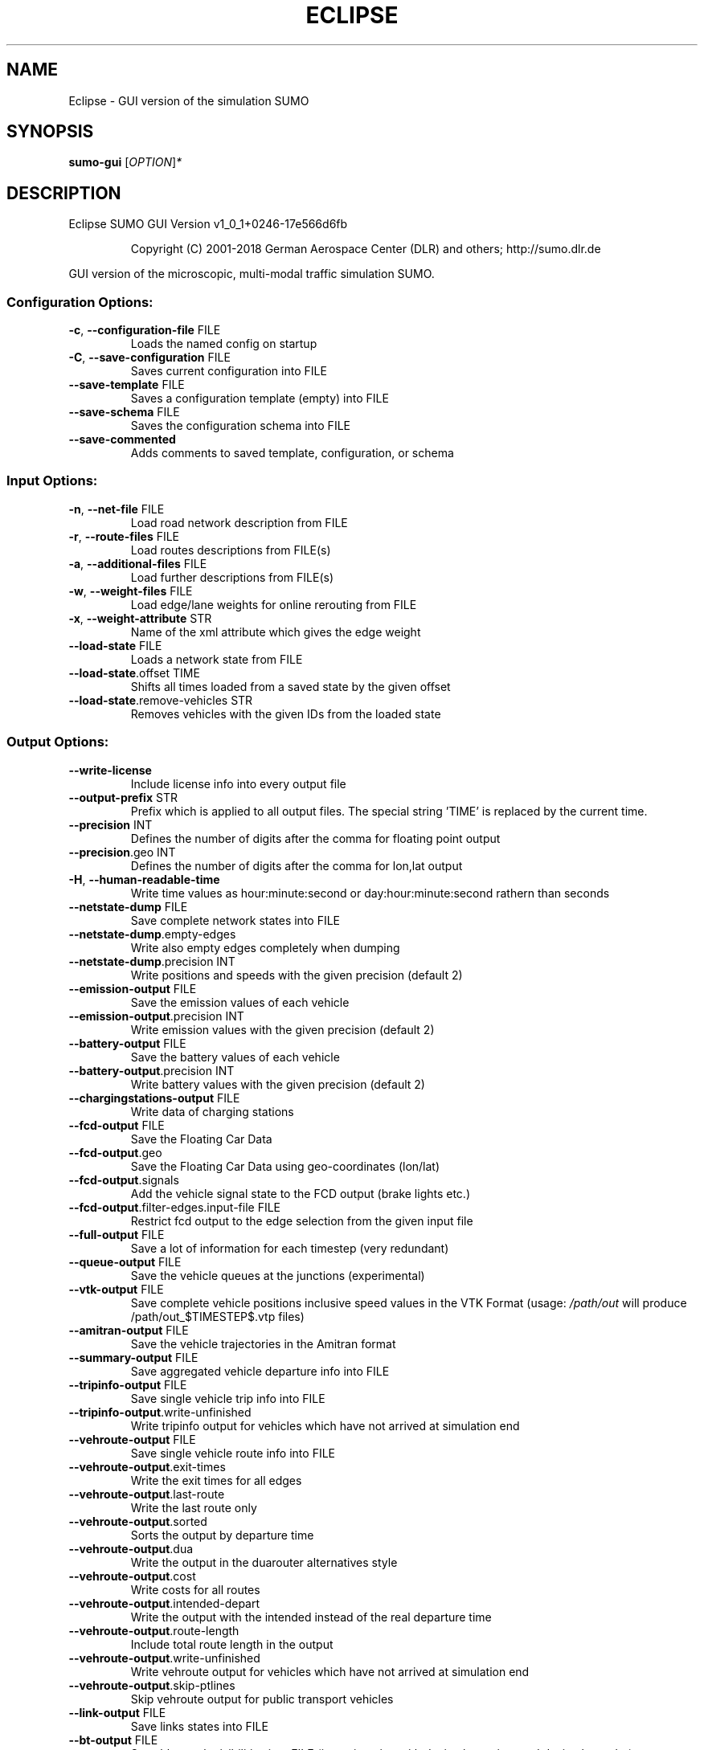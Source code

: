 .\" DO NOT MODIFY THIS FILE!  It was generated by help2man 1.43.3.
.TH ECLIPSE "1" "October 2018" "Eclipse SUMO GUI Version v1_0_1+0246-17e566d6fb" "User Commands"
.SH NAME
Eclipse \- GUI version of the simulation SUMO
.SH SYNOPSIS
.B sumo-gui
[\fIOPTION\fR]\fI*\fR
.SH DESCRIPTION
Eclipse SUMO GUI Version v1_0_1+0246\-17e566d6fb
.IP
Copyright (C) 2001\-2018 German Aerospace Center (DLR) and others; http://sumo.dlr.de
.PP
GUI version of the microscopic, multi\-modal traffic simulation SUMO.
.SS "Configuration Options:"
.TP
\fB\-c\fR, \fB\-\-configuration\-file\fR FILE
Loads the named config on startup
.TP
\fB\-C\fR, \fB\-\-save\-configuration\fR FILE
Saves current configuration into FILE
.TP
\fB\-\-save\-template\fR FILE
Saves a configuration template (empty)
into FILE
.TP
\fB\-\-save\-schema\fR FILE
Saves the configuration schema into FILE
.TP
\fB\-\-save\-commented\fR
Adds comments to saved template,
configuration, or schema
.SS "Input Options:"
.TP
\fB\-n\fR, \fB\-\-net\-file\fR FILE
Load road network description from FILE
.TP
\fB\-r\fR, \fB\-\-route\-files\fR FILE
Load routes descriptions from FILE(s)
.TP
\fB\-a\fR, \fB\-\-additional\-files\fR FILE
Load further descriptions from FILE(s)
.TP
\fB\-w\fR, \fB\-\-weight\-files\fR FILE
Load edge/lane weights for online
rerouting from FILE
.TP
\fB\-x\fR, \fB\-\-weight\-attribute\fR STR
Name of the xml attribute which gives
the edge weight
.TP
\fB\-\-load\-state\fR FILE
Loads a network state from FILE
.TP
\fB\-\-load\-state\fR.offset TIME
Shifts all times loaded from a saved
state by the given offset
.TP
\fB\-\-load\-state\fR.remove\-vehicles STR
Removes vehicles with the given IDs from
the loaded state
.SS "Output Options:"
.TP
\fB\-\-write\-license\fR
Include license info into every output
file
.TP
\fB\-\-output\-prefix\fR STR
Prefix which is applied to all output
files. The special string 'TIME' is
replaced by the current time.
.TP
\fB\-\-precision\fR INT
Defines the number of digits after the
comma for floating point output
.TP
\fB\-\-precision\fR.geo INT
Defines the number of digits after the
comma for lon,lat output
.TP
\fB\-H\fR, \fB\-\-human\-readable\-time\fR
Write time values as hour:minute:second
or day:hour:minute:second rathern than
seconds
.TP
\fB\-\-netstate\-dump\fR FILE
Save complete network states into FILE
.TP
\fB\-\-netstate\-dump\fR.empty\-edges
Write also empty edges completely when
dumping
.TP
\fB\-\-netstate\-dump\fR.precision INT
Write positions and speeds with the
given precision (default 2)
.TP
\fB\-\-emission\-output\fR FILE
Save the emission values of each vehicle
.TP
\fB\-\-emission\-output\fR.precision INT
Write emission values with the given
precision (default 2)
.TP
\fB\-\-battery\-output\fR FILE
Save the battery values of each vehicle
.TP
\fB\-\-battery\-output\fR.precision INT
Write battery values with the given
precision (default 2)
.TP
\fB\-\-chargingstations\-output\fR FILE
Write data of charging stations
.TP
\fB\-\-fcd\-output\fR FILE
Save the Floating Car Data
.TP
\fB\-\-fcd\-output\fR.geo
Save the Floating Car Data using
geo\-coordinates (lon/lat)
.TP
\fB\-\-fcd\-output\fR.signals
Add the vehicle signal state to the FCD
output (brake lights etc.)
.TP
\fB\-\-fcd\-output\fR.filter\-edges.input\-file FILE
Restrict fcd output to the edge
selection from the given input file
.TP
\fB\-\-full\-output\fR FILE
Save a lot of information for each
timestep (very redundant)
.TP
\fB\-\-queue\-output\fR FILE
Save the vehicle queues at the junctions
(experimental)
.TP
\fB\-\-vtk\-output\fR FILE
Save complete vehicle positions
inclusive speed values in the VTK
Format (usage: \fI/path/out\fP will produce
/path/out_$TIMESTEP$.vtp files)
.TP
\fB\-\-amitran\-output\fR FILE
Save the vehicle trajectories in the
Amitran format
.TP
\fB\-\-summary\-output\fR FILE
Save aggregated vehicle departure info
into FILE
.TP
\fB\-\-tripinfo\-output\fR FILE
Save single vehicle trip info into FILE
.TP
\fB\-\-tripinfo\-output\fR.write\-unfinished
Write tripinfo output for vehicles which
have not arrived at simulation end
.TP
\fB\-\-vehroute\-output\fR FILE
Save single vehicle route info into FILE
.TP
\fB\-\-vehroute\-output\fR.exit\-times
Write the exit times for all edges
.TP
\fB\-\-vehroute\-output\fR.last\-route
Write the last route only
.TP
\fB\-\-vehroute\-output\fR.sorted
Sorts the output by departure time
.TP
\fB\-\-vehroute\-output\fR.dua
Write the output in the duarouter
alternatives style
.TP
\fB\-\-vehroute\-output\fR.cost
Write costs for all routes
.TP
\fB\-\-vehroute\-output\fR.intended\-depart
Write the output with the intended
instead of the real departure time
.TP
\fB\-\-vehroute\-output\fR.route\-length
Include total route length in the output
.TP
\fB\-\-vehroute\-output\fR.write\-unfinished
Write vehroute output for vehicles which
have not arrived at simulation end
.TP
\fB\-\-vehroute\-output\fR.skip\-ptlines
Skip vehroute output for public
transport vehicles
.TP
\fB\-\-link\-output\fR FILE
Save links states into FILE
.TP
\fB\-\-bt\-output\fR FILE
Save bluetooth visibilities into FILE
(in conjunction with device.btreceiver
and device.btsender)
.TP
\fB\-\-lanechange\-output\fR FILE
Record lane changes and their
motivations for all vehicles into FILE
.TP
\fB\-\-lanechange\-output\fR.started
Record start of lane change manoeuvres
.TP
\fB\-\-lanechange\-output\fR.ended
Record end of lane change manoeuvres
.TP
\fB\-\-stop\-output\fR FILE
Record stops and loading/unloading of
passenger and containers for all
vehicles into FILE
.TP
\fB\-\-save\-state\fR.times INT[]
Use INT[] as times at which a network
state written
.TP
\fB\-\-save\-state\fR.period TIME
save state repeatedly after TIME period
.TP
\fB\-\-save\-state\fR.prefix FILE
Prefix for network states
.TP
\fB\-\-save\-state\fR.suffix STR
Suffix for network states (.sbx or .xml)
.TP
\fB\-\-save\-state\fR.files FILE
Files for network states
.SS "Time Options:"
.TP
\fB\-b\fR, \fB\-\-begin\fR TIME
Defines the begin time in seconds;
The simulation starts at this time
.TP
\fB\-e\fR, \fB\-\-end\fR TIME
Defines the end time in seconds;
The simulation ends at this time
.TP
\fB\-\-step\-length\fR TIME
Defines the step duration in seconds
.SS "Processing Options:"
.TP
\fB\-\-step\-method\fR.ballistic
Whether to use ballistic method for the
positional update of vehicles (default
is a semi\-implicit Euler method).
.TP
\fB\-\-lateral\-resolution\fR FLOAT
Defines the resolution in m when
handling lateral positioning within a
lane (with \fB\-1\fR all vehicles drive at the
center of their lane
.TP
\fB\-s\fR, \fB\-\-route\-steps\fR TIME
Load routes for the next number of
seconds ahead
.TP
\fB\-\-no\-internal\-links\fR
Disable (junction) internal links
.TP
\fB\-\-ignore\-junction\-blocker\fR TIME
Ignore vehicles which block the junction
after they have been standing for
SECONDS (\fB\-1\fR means never ignore)
.TP
\fB\-\-ignore\-route\-errors\fR
(1) Do not check whether routes are
connected. (2) Allow inserting a
vehicle in a situation which requires
emergency braking.
.TP
\fB\-\-ignore\-accidents\fR
Do not check whether accidents occur
.TP
\fB\-\-collision\fR.action STR
How to deal with collisions:
[none,warn,teleport,remove]
.TP
\fB\-\-collision\fR.stoptime TIME
Let vehicle stop for TIME before
performing collision.action (except for
action 'none')
.TP
\fB\-\-collision\fR.check\-junctions
Enables collisions checks on junctions
.TP
\fB\-\-collision\fR.mingap\-factor FLOAT
Sets the fraction of minGap that must be
maintained to avoid collision
detection. If a negative value is
given, the carFollowModel parameter is
used
.TP
\fB\-\-max\-num\-vehicles\fR INT
Delay vehicle insertion to stay within
the given maximum number
.TP
\fB\-\-max\-num\-teleports\fR INT
Abort the simulation if the given
maximum number of teleports is exceeded
.TP
\fB\-\-scale\fR FLOAT
Scale demand by the given factor (by
discarding or duplicating vehicles)
.TP
\fB\-\-time\-to\-teleport\fR TIME
Specify how long a vehicle may wait
until being teleported, defaults to
300, non\-positive values disable
teleporting
.TP
\fB\-\-time\-to\-teleport\fR.highways TIME
The waiting time after which vehicles on
a fast road (speed > 69m/s) are
teleported if they are on a
non\-continuing lane
.TP
\fB\-\-waiting\-time\-memory\fR TIME
Length of time interval, over which
accumulated waiting time is taken into
account (default is 100s.)
.TP
\fB\-\-max\-depart\-delay\fR TIME
How long vehicles wait for departure
before being skipped, defaults to \fB\-1\fR
which means vehicles are never skipped
.TP
\fB\-\-sloppy\-insert\fR
Whether insertion on an edge shall not
be repeated in same step once failed
.TP
\fB\-\-eager\-insert\fR
Whether each vehicle is checked
separately for insertion on an edge
.TP
\fB\-\-random\-depart\-offset\fR TIME
Each vehicle receives a random offset to
its depart value drawn uniformly from
[0, TIME]
.TP
\fB\-\-lanechange\fR.duration TIME
Duration of a lane change maneuver
(default 0)
.TP
\fB\-\-lanechange\fR.overtake\-right
Whether overtaking on the right on
motorways is permitted
.TP
\fB\-\-tls\fR.all\-off
Switches off all traffic lights.
.TP
\fB\-\-time\-to\-impatience\fR TIME
Specify how long a vehicle may wait
until impatience grows from 0 to 1,
defaults to 300, non\-positive values
disable impatience growth
.TP
\fB\-\-default\fR.action\-step\-length FLOAT
Length of the default interval length
between action points for the
car\-following and lane\-change models
(in seconds). If not specified, the
simulation step\-length is used per
default. Vehicle\- or VType\-specific
settings override the default. Must be
a multiple of the simulation
step\-length.
.TP
\fB\-\-default\fR.carfollowmodel STR
Select default car following model
(Krauss, IDM, ...)
.TP
\fB\-\-default\fR.speeddev FLOAT
Select default speed deviation. A
negative value implies vClass specific
defaults (0.1 for the default passenger
class
.TP
\fB\-\-default\fR.emergencydecel STR
Select default emergencyDecel value
among ('decel', 'default', FLOAT) which
sets the value either to the same as
the deceleration value, a vClass\-class
specific default or the given FLOAT in
m/s^2
.TP
\fB\-\-pedestrian\fR.model STR
Select among pedestrian models
['nonInteracting', 'striping',
\&'remote']
.TP
\fB\-\-pedestrian\fR.striping.stripe\-width FLOAT
Width of parallel stripes for
segmenting a sidewalk (meters) for use
with model 'striping'
.TP
\fB\-\-pedestrian\fR.striping.dawdling FLOAT
factor for random slow\-downs [0,1] for
use with model 'striping'
.TP
\fB\-\-pedestrian\fR.striping.jamtime TIME
Time in seconds after which pedestrians
start squeezing through a jam when
using model 'striping' (non\-positive
values disable squeezing)
.TP
\fB\-\-pedestrian\fR.remote.address STR
The address (host:port) of the external
simulation
.SS "Routing Options:"
.TP
\fB\-\-routing\-algorithm\fR STR
Select among routing algorithms
['dijkstra', 'astar', 'CH',
\&'CHWrapper']
.TP
\fB\-\-weights\fR.random\-factor FLOAT
Edge weights for routing are dynamically
disturbed by a random factor drawn
uniformly from [1,FLOAT)
.TP
\fB\-\-astar\fR.all\-distances FILE
Initialize lookup table for astar from
the given file (generated by marouter
\fB\-\-all\-pairs\-output\fR)
.TP
\fB\-\-astar\fR.landmark\-distances FILE
Initialize lookup table for astar
ALT\-variant from the given file
.TP
\fB\-\-persontrip\fR.walkfactor FLOAT
Use FLOAT as a factor on pedestrian
maximum speed during intermodal routing
.TP
\fB\-\-persontrip\fR.transfer.car\-walk STR
Where are mode changes from car to
walking allowed (possible values:
\&'parkingAreas', 'ptStops',
\&'allJunctions' and combinations)
.TP
\fB\-\-device\fR.rerouting.probability FLOAT
The probability for a vehicle to have a
\&'rerouting' device
.TP
\fB\-\-device\fR.rerouting.explicit STR
Assign a 'rerouting' device to named
vehicles
.TP
\fB\-\-device\fR.rerouting.deterministic
The 'rerouting' devices are set
deterministic using a fraction of 1000
.TP
\fB\-\-device\fR.rerouting.period TIME
The period with which the vehicle shall
be rerouted
.TP
\fB\-\-device\fR.rerouting.pre\-period TIME
The rerouting period before depart
.TP
\fB\-\-device\fR.rerouting.adaptation\-weight FLOAT
The weight of prior edge weights
for exponential moving average
.TP
\fB\-\-device\fR.rerouting.adaptation\-steps INT
The number of steps for moving
average weight of prior edge weights
.TP
\fB\-\-device\fR.rerouting.adaptation\-interval TIME
The interval for updating the
edge weights
.TP
\fB\-\-device\fR.rerouting.with\-taz
Use zones (districts) as routing startand endpoints
.TP
\fB\-\-device\fR.rerouting.init\-with\-loaded\-weights
Use weight files given with
option \fB\-\-weight\-files\fR for initializing
edge weights
.TP
\fB\-\-device\fR.rerouting.threads INT
The number of parallel execution threads
used for rerouting
.TP
\fB\-\-device\fR.rerouting.synchronize
Let rerouting happen at the same time
for all vehicles
.TP
\fB\-\-device\fR.rerouting.output FILE
Save adapting weights to FILE
.SS "Report Options:"
.TP
\fB\-v\fR, \fB\-\-verbose\fR
Switches to verbose output
.TP
\fB\-\-print\-options\fR
Prints option values before processing
.TP
\-?, \fB\-\-help\fR
Prints this screen
.TP
\fB\-V\fR, \fB\-\-version\fR
Prints the current version
.TP
\fB\-X\fR, \fB\-\-xml\-validation\fR STR
Set schema validation scheme of XML
inputs ("never", "auto" or "always")
.TP
\fB\-\-xml\-validation\fR.net STR
Set schema validation scheme of SUMO
network inputs ("never", "auto" or
"always")
.TP
\fB\-W\fR, \fB\-\-no\-warnings\fR
Disables output of warnings
.TP
\fB\-l\fR, \fB\-\-log\fR FILE
Writes all messages to FILE (implies
verbose)
.TP
\fB\-\-message\-log\fR FILE
Writes all non\-error messages to FILE
(implies verbose)
.TP
\fB\-\-error\-log\fR FILE
Writes all warnings and errors to FILE
.TP
\fB\-\-duration\-log\fR.disable
Disable performance reports for
individual simulation steps
.TP
\fB\-\-duration\-log\fR.statistics
Enable statistics on vehicle trips
.TP
\fB\-\-no\-step\-log\fR
Disable console output of current
simulation step
.SS "Emissions Options:"
.TP
\fB\-\-phemlight\-path\fR FILE
Determines where to load PHEMlight
definitions from.
.TP
\fB\-\-device\fR.emissions.probability FLOAT
The probability for a vehicle to have a
\&'emissions' device
.TP
\fB\-\-device\fR.emissions.explicit STR
Assign a 'emissions' device to named
vehicles
.TP
\fB\-\-device\fR.emissions.deterministic
The 'emissions' devices are set
deterministic using a fraction of 1000
.SS "Communication Options:"
.TP
\fB\-\-device\fR.btreceiver.probability FLOAT
The probability for a vehicle to have
a 'btreceiver' device
.TP
\fB\-\-device\fR.btreceiver.explicit STR
Assign a 'btreceiver' device to named
vehicles
.TP
\fB\-\-device\fR.btreceiver.deterministic
The 'btreceiver' devices are set
deterministic using a fraction of 1000
.TP
\fB\-\-device\fR.btreceiver.range FLOAT
The range of the bt receiver
.TP
\fB\-\-device\fR.btreceiver.all\-recognitions
Whether all recognition point shall be
written
.TP
\fB\-\-device\fR.btreceiver.offtime FLOAT
The offtime used for calculating
detection probability (in seconds)
.TP
\fB\-\-device\fR.btsender.probability FLOAT
The probability for a vehicle to have a
\&'btsender' device
.TP
\fB\-\-device\fR.btsender.explicit STR
Assign a 'btsender' device to named
vehicles
.TP
\fB\-\-device\fR.btsender.deterministic
The 'btsender' devices are set
deterministic using a fraction of 1000
.SS "Battery Options:"
.TP
\fB\-\-device\fR.battery.probability FLOAT
The probability for a vehicle to have a
\&'battery' device
.TP
\fB\-\-device\fR.battery.explicit STR
Assign a 'battery' device to named
vehicles
.TP
\fB\-\-device\fR.battery.deterministic
The 'battery' devices are set
deterministic using a fraction of 1000
.SS "Example Device Options:"
.TP
\fB\-\-device\fR.example.probability FLOAT
The probability for a vehicle to have a
\&'example' device
.TP
\fB\-\-device\fR.example.explicit STR
Assign a 'example' device to named
vehicles
.TP
\fB\-\-device\fR.example.deterministic
The 'example' devices are set
deterministic using a fraction of 1000
.TP
\fB\-\-device\fR.example.parameter FLOAT
An exemplary parameter which can be used
by all instances of the example device
.SS "SSM Device Options:"
.TP
\fB\-\-device\fR.ssm.probability FLOAT
The probability for a vehicle to have a
\&'ssm' device
.TP
\fB\-\-device\fR.ssm.explicit STR
Assign a 'ssm' device to named vehicles
.TP
\fB\-\-device\fR.ssm.deterministic
The 'ssm' devices are set deterministic
using a fraction of 1000
.TP
\fB\-\-device\fR.ssm.measures STR
Specifies which measures will be logged
(as a space separated sequence of IDs
in ('TTC', 'DRAC', 'PET')).
.TP
\fB\-\-device\fR.ssm.thresholds STR
Specifies thresholds corresponding to
the specified measures (see
documentation and watch the order!).
Only events exceeding the thresholds
will be logged.
.TP
\fB\-\-device\fR.ssm.trajectories
Specifies whether trajectories will be
logged (if false, only the extremal
values and times are reported, this is
the default).
.TP
\fB\-\-device\fR.ssm.range FLOAT
Specifies the detection range in meters
(default is 50.00m.). For vehicles
below this distance from the equipped
vehicle, SSM values are traced.
.TP
\fB\-\-device\fR.ssm.extratime FLOAT
Specifies the time in seconds to be
logged after a conflict is over
(default is 5.00secs.). Required >0 if
PET is to be calculated for crossing
conflicts.
.TP
\fB\-\-device\fR.ssm.file STR
Give a global default filename for the
SSM output.
.TP
\fB\-\-device\fR.ssm.geo
Whether to use coordinates of the
original reference system in output
(default is false).
.SS "ToC Device Options:"
.TP
\fB\-\-device\fR.toc.probability FLOAT
The probability for a vehicle to have a
\&'toc' device
.TP
\fB\-\-device\fR.toc.explicit STR
Assign a 'toc' device to named vehicles
.TP
\fB\-\-device\fR.toc.deterministic
The 'toc' devices are set deterministic
using a fraction of 1000
.TP
\fB\-\-device\fR.toc.manualType STR
Vehicle type for manual driving regime.
.TP
\fB\-\-device\fR.toc.automatedType STR
Vehicle type for automated driving
regime.
.TP
\fB\-\-device\fR.toc.responseTime FLOAT
Average response time needed by a driver
to take back control.
.TP
\fB\-\-device\fR.toc.recoveryRate FLOAT
Recovery rate for the driver's awareness
after a ToC.
.TP
\fB\-\-device\fR.toc.initialAwareness FLOAT
Average awareness a driver has initially
after a ToC.
.TP
\fB\-\-device\fR.toc.mrmDecel FLOAT
Deceleration rate applied during a
\&'minimum risk maneuver'.
.TP
\fB\-\-device\fR.toc.useColorScheme
Whether a coloring scheme shall by
applied to indicate the different ToC
stages.
.SS "Driver State Device Options:"
.TP
\fB\-\-device\fR.driverstate.probability FLOAT
The probability for a vehicle to have
a 'driverstate' device
.TP
\fB\-\-device\fR.driverstate.explicit STR
Assign a 'driverstate' device to named
vehicles
.TP
\fB\-\-device\fR.driverstate.deterministic
The 'driverstate' devices are set
deterministic using a fraction of 1000
.TP
\fB\-\-device\fR.driverstate.initialAwareness FLOAT
Initial value assigned to the
driver's awareness.
.TP
\fB\-\-device\fR.driverstate.errorTimeScaleCoefficient FLOAT
Time scale for the
error process.
.TP
\fB\-\-device\fR.driverstate.errorNoiseIntensityCoefficient FLOAT
Noise intensity
driving the error process.
.TP
\fB\-\-device\fR.driverstate.speedDifferenceErrorCoefficient FLOAT
General scaling
coefficient for applying the error to
the perceived speed difference (error
also scales with distance).
.TP
\fB\-\-device\fR.driverstate.headwayErrorCoefficient FLOAT
General scaling
coefficient for applying the error to
the perceived distance (error also
scales with distance).
.TP
\fB\-\-device\fR.driverstate.speedDifferenceChangePerceptionThreshold FLOAT
Base
threshold for recognizing changes in
the speed difference (threshold also
scales with distance).
.TP
\fB\-\-device\fR.driverstate.headwayChangePerceptionThreshold FLOAT
Base threshold
for recognizing changes in the headway
(threshold also scales with distance).
.TP
\fB\-\-device\fR.driverstate.minAwareness FLOAT
Minimal admissible value for the
driver's awareness.
.SS "Bluelight Device Options:"
.TP
\fB\-\-device\fR.bluelight.probability FLOAT
The probability for a vehicle to have a
\&'bluelight' device
.TP
\fB\-\-device\fR.bluelight.explicit STR
Assign a 'bluelight' device to named
vehicles
.TP
\fB\-\-device\fR.bluelight.deterministic
The 'bluelight' devices are set
deterministic using a fraction of 1000
.TP
\fB\-\-device\fR.bluelight.parameter FLOAT
An exemplary parameter which can be used
by all instances of the example device
.SS "FCD Device Options:"
.TP
\fB\-\-device\fR.fcd.probability FLOAT
The probability for a vehicle to have a
\&'fcd' device
.TP
\fB\-\-device\fR.fcd.explicit STR
Assign a 'fcd' device to named vehicles
.TP
\fB\-\-device\fR.fcd.deterministic
The 'fcd' devices are set deterministic
using a fraction of 1000
.TP
\fB\-\-device\fR.fcd.period STR
Recording period for FCD\-data
.SS "TraCI Server Options:"
.TP
\fB\-\-remote\-port\fR INT
Enables TraCI Server if set
.TP
\fB\-\-num\-clients\fR INT
Expected number of connecting clients
.SS "Mesoscopic Options:"
.TP
\fB\-\-mesosim\fR
Enables mesoscopic simulation
.TP
\fB\-\-meso\-edgelength\fR FLOAT
Length of an edge segment in mesoscopic
simulation
.TP
\fB\-\-meso\-tauff\fR TIME
Factor for calculating the net free\-free
headway time
.TP
\fB\-\-meso\-taufj\fR TIME
Factor for calculating the net free\-jam
headway time
.TP
\fB\-\-meso\-taujf\fR TIME
Factor for calculating the jam\-free
headway time
.TP
\fB\-\-meso\-taujj\fR TIME
Factor for calculating the jam\-jam
headway time
.TP
\fB\-\-meso\-jam\-threshold\fR FLOAT
Minimum percentage of occupied space to
consider a segment jammed. A negative
argument causes thresholds to be
computed based on edge speed and tauff
(default)
.TP
\fB\-\-meso\-multi\-queue\fR
Enable multiple queues at edge ends
.TP
\fB\-\-meso\-junction\-control\fR
Enable mesoscopic traffic light and
priority junction handling
.TP
\fB\-\-meso\-junction\-control\fR.limited
Enable mesoscopic traffic light and
priority junction handling for
saturated links. This prevents faulty
traffic lights from hindering flow in
low\-traffic situations
.TP
\fB\-\-meso\-tls\-penalty\fR FLOAT
Apply scaled time penalties when driving
across tls controlled junctions based
on green split instead of checking
actual phases
.TP
\fB\-\-meso\-minor\-penalty\fR TIME
Apply fixed time penalty when driving
across a minor link. When using
\fB\-\-meso\-junction\-control\fR.limited, the
penalty is not applied whenever limited
control is active.
.TP
\fB\-\-meso\-overtaking\fR
Enable mesoscopic overtaking
.TP
\fB\-\-meso\-recheck\fR TIME
Time interval for rechecking insertion
into the next segment after failure
.SS "Random Number Options:"
.TP
\fB\-\-random\fR
Initialises the random number generator
with the current system time
.TP
\fB\-\-seed\fR INT
Initialises the random number generator
with the given value
.SS "GUI Only Options:"
.TP
\fB\-g\fR, \fB\-\-gui\-settings\-file\fR FILE
Load visualisation settings from FILE
.TP
\fB\-Q\fR, \fB\-\-quit\-on\-end\fR
Quits the GUI when the simulation stops
.TP
\fB\-G\fR, \fB\-\-game\fR
Start the GUI in gaming mode
.TP
\fB\-S\fR, \fB\-\-start\fR
Start the simulation after loading
.TP
\fB\-D\fR, \fB\-\-demo\fR
Restart the simulation after ending
(demo mode)
.TP
\fB\-T\fR, \fB\-\-disable\-textures\fR
Do not load background pictures
.TP
\fB\-\-window\-size\fR STR
Create initial window with the given x,y
size
.TP
\fB\-\-window\-pos\fR STR
Create initial window at the given x,y
position
.TP
\fB\-\-tracker\-interval\fR FLOAT
The aggregation period for value tracker
windows
.TP
\fB\-\-gui\-testing\fR
Enable ovelay for screen recognition
.TP
\fB\-\-gui\-testing\-debug\fR
Enable output messages during
GUI\-Testing
.SH EXAMPLES
.IP
sumo\-gui \-b 0 \-e 1000 \-n net.xml \-r routes.xml
.IP
start a simulation from time 0 to 1000 with given net and routes
.IP
sumo\-gui \-c munich_config.cfg
.IP
start with a configuration file
.IP
sumo\-gui \-\-help
.IP
print help
.SH "REPORTING BUGS"
Report bugs at <https://github.com/eclipse/sumo/issues>.
.br
Get in contact via <sumo@dlr.de>.
.IP
.br
Build features: Linux\-4.1.39\-56\-default x86_64 GNU 4.8.5 Release Proj GUI GDAL FFmpeg GL2PS SWIG
.br
Copyright (C) 2001\-2018 German Aerospace Center (DLR) and others; http://sumo.dlr.de
.PP
.br
Eclipse SUMO GUI Version v1_0_1+0246\-17e566d6fb is part of SUMO.
.br
This program and the accompanying materials
are made available under the terms of the Eclipse Public License v2.0
which accompanies this distribution, and is available at
http://www.eclipse.org/legal/epl\-v20.html
.br
SPDX\-License\-Identifier: EPL\-2.0
